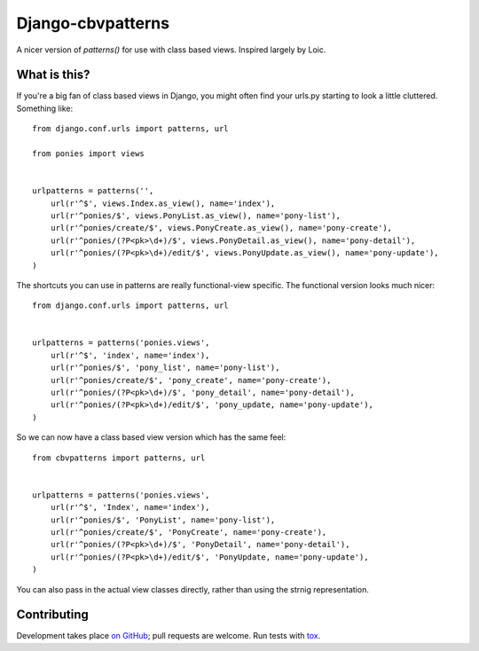 Django-cbvpatterns
==================

A nicer version of `patterns()` for use with class based views. Inspired
largely by Loic.

What is this?
-------------

If you're a big fan of class based views in Django, you might often find your
urls.py starting to look a little cluttered. Something like::

    from django.conf.urls import patterns, url

    from ponies import views


    urlpatterns = patterns('',
        url(r'^$', views.Index.as_view(), name='index'),
        url(r'^ponies/$', views.PonyList.as_view(), name='pony-list'),
        url(r'^ponies/create/$', views.PonyCreate.as_view(), name='pony-create'),
        url(r'^ponies/(?P<pk>\d+)/$', views.PonyDetail.as_view(), name='pony-detail'),
        url(r'^ponies/(?P<pk>\d+)/edit/$', views.PonyUpdate.as_view(), name='pony-update'),
    )

The shortcuts you can use in patterns are really functional-view specific. The
functional version looks much nicer::

    from django.conf.urls import patterns, url


    urlpatterns = patterns('ponies.views',
        url(r'^$', 'index', name='index'),
        url(r'^ponies/$', 'pony_list', name='pony-list'),
        url(r'^ponies/create/$', 'pony_create', name='pony-create'),
        url(r'^ponies/(?P<pk>\d+)/$', 'pony_detail', name='pony-detail'),
        url(r'^ponies/(?P<pk>\d+)/edit/$', 'pony_update, name='pony-update'),
    )

So we can now have a class based view version which has the same feel::

    from cbvpatterns import patterns, url


    urlpatterns = patterns('ponies.views',
        url(r'^$', 'Index', name='index'),
        url(r'^ponies/$', 'PonyList', name='pony-list'),
        url(r'^ponies/create/$', 'PonyCreate', name='pony-create'),
        url(r'^ponies/(?P<pk>\d+)/$', 'PonyDetail', name='pony-detail'),
        url(r'^ponies/(?P<pk>\d+)/edit/$', 'PonyUpdate, name='pony-update'),
    )

You can also pass in the actual view classes directly, rather than using the
strnig representation.

Contributing
------------

Development takes place
`on GitHub <http://github.com/mjtamlyn/django-cbvpatterns>`_; pull requests are
welcome. Run tests with `tox <http://tox.readthedocs.org/>`_.
